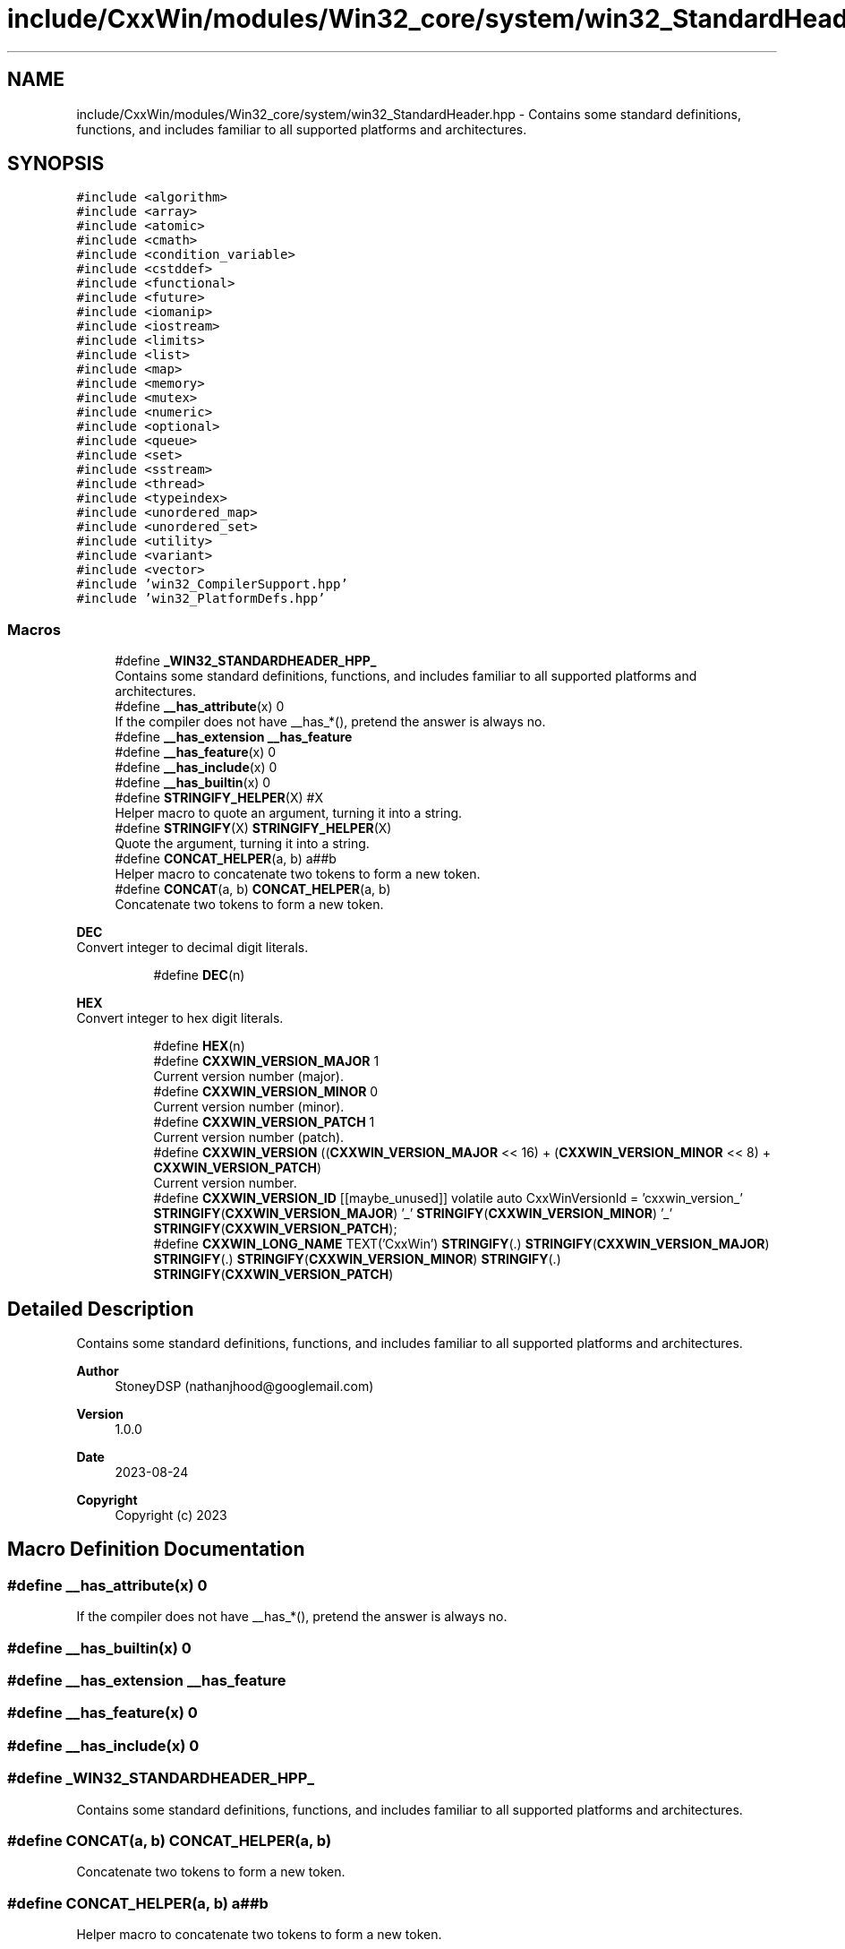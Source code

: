 .TH "include/CxxWin/modules/Win32_core/system/win32_StandardHeader.hpp" 3Version 1.0.1" "CxxWin" \" -*- nroff -*-
.ad l
.nh
.SH NAME
include/CxxWin/modules/Win32_core/system/win32_StandardHeader.hpp \- Contains some standard definitions, functions, and includes familiar to all supported platforms and architectures\&.  

.SH SYNOPSIS
.br
.PP
\fC#include <algorithm>\fP
.br
\fC#include <array>\fP
.br
\fC#include <atomic>\fP
.br
\fC#include <cmath>\fP
.br
\fC#include <condition_variable>\fP
.br
\fC#include <cstddef>\fP
.br
\fC#include <functional>\fP
.br
\fC#include <future>\fP
.br
\fC#include <iomanip>\fP
.br
\fC#include <iostream>\fP
.br
\fC#include <limits>\fP
.br
\fC#include <list>\fP
.br
\fC#include <map>\fP
.br
\fC#include <memory>\fP
.br
\fC#include <mutex>\fP
.br
\fC#include <numeric>\fP
.br
\fC#include <optional>\fP
.br
\fC#include <queue>\fP
.br
\fC#include <set>\fP
.br
\fC#include <sstream>\fP
.br
\fC#include <thread>\fP
.br
\fC#include <typeindex>\fP
.br
\fC#include <unordered_map>\fP
.br
\fC#include <unordered_set>\fP
.br
\fC#include <utility>\fP
.br
\fC#include <variant>\fP
.br
\fC#include <vector>\fP
.br
\fC#include 'win32_CompilerSupport\&.hpp'\fP
.br
\fC#include 'win32_PlatformDefs\&.hpp'\fP
.br

.SS "Macros"

.in +1c
.ti -1c
.RI "#define \fB_WIN32_STANDARDHEADER_HPP_\fP"
.br
.RI "Contains some standard definitions, functions, and includes familiar to all supported platforms and architectures\&. "
.ti -1c
.RI "#define \fB__has_attribute\fP(x)   0"
.br
.RI "If the compiler does not have __has_*(), pretend the answer is always no\&. "
.ti -1c
.RI "#define \fB__has_extension\fP   \fB__has_feature\fP"
.br
.ti -1c
.RI "#define \fB__has_feature\fP(x)   0"
.br
.ti -1c
.RI "#define \fB__has_include\fP(x)   0"
.br
.ti -1c
.RI "#define \fB__has_builtin\fP(x)   0"
.br
.ti -1c
.RI "#define \fBSTRINGIFY_HELPER\fP(X)   #X"
.br
.RI "Helper macro to quote an argument, turning it into a string\&. "
.ti -1c
.RI "#define \fBSTRINGIFY\fP(X)   \fBSTRINGIFY_HELPER\fP(X)"
.br
.RI "Quote the argument, turning it into a string\&. "
.ti -1c
.RI "#define \fBCONCAT_HELPER\fP(a,  b)   a##b"
.br
.RI "Helper macro to concatenate two tokens to form a new token\&. "
.ti -1c
.RI "#define \fBCONCAT\fP(a,  b)   \fBCONCAT_HELPER\fP(a, b)"
.br
.RI "Concatenate two tokens to form a new token\&. "
.in -1c
.PP
.RI "\fBDEC\fP"
.br
Convert integer to decimal digit literals\&. 
.PP
.in +1c
.in +1c
.ti -1c
.RI "#define \fBDEC\fP(n)"
.br
.in -1c
.in -1c
.PP
.RI "\fBHEX\fP"
.br
Convert integer to hex digit literals\&. 
.PP
.in +1c
.in +1c
.ti -1c
.RI "#define \fBHEX\fP(n)"
.br
.ti -1c
.RI "#define \fBCXXWIN_VERSION_MAJOR\fP   1"
.br
.RI "Current version number (major)\&. "
.ti -1c
.RI "#define \fBCXXWIN_VERSION_MINOR\fP   0"
.br
.RI "Current version number (minor)\&. "
.ti -1c
.RI "#define \fBCXXWIN_VERSION_PATCH\fP   1"
.br
.RI "Current version number (patch)\&. "
.ti -1c
.RI "#define \fBCXXWIN_VERSION\fP   ((\fBCXXWIN_VERSION_MAJOR\fP << 16) + (\fBCXXWIN_VERSION_MINOR\fP << 8) + \fBCXXWIN_VERSION_PATCH\fP)"
.br
.RI "Current version number\&. "
.ti -1c
.RI "#define \fBCXXWIN_VERSION_ID\fP       [[maybe_unused]] volatile auto CxxWinVersionId = 'cxxwin_version_' \fBSTRINGIFY\fP(\fBCXXWIN_VERSION_MAJOR\fP) '_' \fBSTRINGIFY\fP(\fBCXXWIN_VERSION_MINOR\fP) '_' \fBSTRINGIFY\fP(\fBCXXWIN_VERSION_PATCH\fP);"
.br
.ti -1c
.RI "#define \fBCXXWIN_LONG_NAME\fP   TEXT('CxxWin') \fBSTRINGIFY\fP(\&.) \fBSTRINGIFY\fP(\fBCXXWIN_VERSION_MAJOR\fP) \fBSTRINGIFY\fP(\&.) \fBSTRINGIFY\fP(\fBCXXWIN_VERSION_MINOR\fP) \fBSTRINGIFY\fP(\&.) \fBSTRINGIFY\fP(\fBCXXWIN_VERSION_PATCH\fP)"
.br
.in -1c
.in -1c
.SH "Detailed Description"
.PP 
Contains some standard definitions, functions, and includes familiar to all supported platforms and architectures\&. 


.PP
\fBAuthor\fP
.RS 4
StoneyDSP (nathanjhood@googlemail.com)
.RE
.PP
.PP
\fBVersion\fP
.RS 4
1\&.0\&.0 
.RE
.PP
\fBDate\fP
.RS 4
2023-08-24
.RE
.PP
\fBCopyright\fP
.RS 4
Copyright (c) 2023 
.RE
.PP

.SH "Macro Definition Documentation"
.PP 
.SS "#define __has_attribute(x)   0"

.PP
If the compiler does not have __has_*(), pretend the answer is always no\&. 
.SS "#define __has_builtin(x)   0"

.SS "#define __has_extension   \fB__has_feature\fP"

.SS "#define __has_feature(x)   0"

.SS "#define __has_include(x)   0"

.SS "#define _WIN32_STANDARDHEADER_HPP_"

.PP
Contains some standard definitions, functions, and includes familiar to all supported platforms and architectures\&. 
.SS "#define CONCAT(a, b)   \fBCONCAT_HELPER\fP(a, b)"

.PP
Concatenate two tokens to form a new token\&. 
.SS "#define CONCAT_HELPER(a, b)   a##b"

.PP
Helper macro to concatenate two tokens to form a new token\&. 
.SS "#define CXXWIN_LONG_NAME   TEXT('CxxWin') \fBSTRINGIFY\fP(\&.) \fBSTRINGIFY\fP(\fBCXXWIN_VERSION_MAJOR\fP) \fBSTRINGIFY\fP(\&.) \fBSTRINGIFY\fP(\fBCXXWIN_VERSION_MINOR\fP) \fBSTRINGIFY\fP(\&.) \fBSTRINGIFY\fP(\fBCXXWIN_VERSION_PATCH\fP)"

.SS "#define CXXWIN_VERSION   ((\fBCXXWIN_VERSION_MAJOR\fP << 16) + (\fBCXXWIN_VERSION_MINOR\fP << 8) + \fBCXXWIN_VERSION_PATCH\fP)"

.PP
Current version number\&. Bits 16 to 32 = major version\&. Bits 8 to 16 = minor version\&. Bits 0 to 8 = point release\&. 
.SS "#define CXXWIN_VERSION_ID       [[maybe_unused]] volatile auto CxxWinVersionId = 'cxxwin_version_' \fBSTRINGIFY\fP(\fBCXXWIN_VERSION_MAJOR\fP) '_' \fBSTRINGIFY\fP(\fBCXXWIN_VERSION_MINOR\fP) '_' \fBSTRINGIFY\fP(\fBCXXWIN_VERSION_PATCH\fP);"

.SS "#define CXXWIN_VERSION_MAJOR   1"

.PP
Current version number (major)\&. 
.SS "#define CXXWIN_VERSION_MINOR   0"

.PP
Current version number (minor)\&. 
.SS "#define CXXWIN_VERSION_PATCH   1"

.PP
Current version number (patch)\&. 
.SS "#define DEC(n)"
\fBValue:\fP.PP
.nf
       ('0' + (((n) / 10000000)%10)), \\
       ('0' + (((n) / 1000000)%10)),  \\
       ('0' + (((n) / 100000)%10)),   \\
       ('0' + (((n) / 10000)%10)),    \\
       ('0' + (((n) / 1000)%10)),     \\
       ('0' + (((n) / 100)%10)),      \\
       ('0' + (((n) / 10)%10)),       \\
       ('0' +  ((n) % 10))
.fi

.SS "#define HEX(n)"
\fBValue:\fP.PP
.nf
        ('0' + ((n)>>28 & 0xF)), \\
        ('0' + ((n)>>24 & 0xF)), \\
        ('0' + ((n)>>20 & 0xF)), \\
        ('0' + ((n)>>16 & 0xF)), \\
        ('0' + ((n)>>12 & 0xF)), \\
        ('0' + ((n)>>8  & 0xF)), \\
        ('0' + ((n)>>4  & 0xF)), \\
        ('0' + ((n)     & 0xF))
.fi

.SS "#define STRINGIFY(X)   \fBSTRINGIFY_HELPER\fP(X)"

.PP
Quote the argument, turning it into a string\&. 
.SS "#define STRINGIFY_HELPER(X)   #X"

.PP
Helper macro to quote an argument, turning it into a string\&. 
.SH "Author"
.PP 
Generated automatically by Doxygen for CxxWin from the source code\&.
